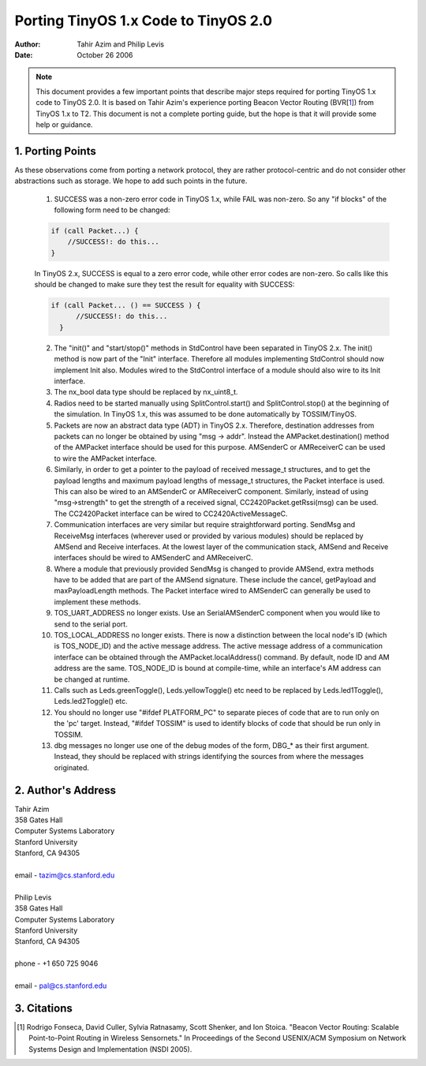 ========================================================
Porting TinyOS 1.x Code to TinyOS 2.0
========================================================

:Author: Tahir Azim and Philip Levis
:Date: October 26 2006

.. Note::
 
   This document provides a few important points that describe 
   major steps required for porting TinyOS 1.x code to TinyOS 2.0.
   It is based on Tahir Azim's experience porting Beacon Vector
   Routing (BVR[1_]) from TinyOS 1.x to T2. This document is not
   a complete porting guide, but the hope is that it will provide
   some help or guidance.

1. Porting Points
====================================================================

As these observations come from porting a network protocol, they are
rather protocol-centric and do not consider other abstractions such
as storage. We hope to add such points in the future.

  1.    SUCCESS was a non-zero error code in TinyOS 1.x, while FAIL was non-zero. So any "if blocks" of the following form need to be changed:

  .. code-block:: nesc

           if (call Packet...) {
               //SUCCESS!: do this...
           }

  In TinyOS 2.x, SUCCESS is equal to a zero error code, while other error codes are non-zero. So calls like this should be changed to make sure they test the result for equality with SUCCESS:

  .. code-block:: nesc

         if (call Packet... () == SUCCESS ) { 
               //SUCCESS!: do this...
           }

  2.    The "init()" and "start/stop()" methods in StdControl have been separated in TinyOS 2.x. The init() method is now part of the "Init" interface. Therefore all modules implementing StdControl should now implement Init also. Modules wired to the StdControl interface of a module should also wire to its Init interface. 

  3.    The nx_bool data type should be replaced by nx_uint8_t.

  4.    Radios need to be started manually using SplitControl.start() and SplitControl.stop() at the beginning of the simulation. In TinyOS 1.x, this was assumed to be done automatically by TOSSIM/TinyOS. 

  5.    Packets are now an abstract data type (ADT) in TinyOS 2.x. Therefore, destination addresses from packets can no longer be obtained by using "msg -> addr". Instead the AMPacket.destination() method of the AMPacket interface should be used for this purpose. AMSenderC or AMReceiverC can be used to wire the AMPacket interface.

  6.    Similarly, in order to get a pointer to the payload of received message_t structures, and to get the payload lengths and maximum payload lengths of message_t structures, the Packet interface is used. This can also be wired to an AMSenderC or AMReceiverC component.  Similarly, instead of using "msg->strength" to get the strength of a received signal, CC2420Packet.getRssi(msg) can be used. The CC2420Packet interface can be wired to CC2420ActiveMessageC.

  7.    Communication interfaces are very similar but require straightforward porting. SendMsg and ReceiveMsg interfaces (wherever used or provided by various modules) should be replaced by AMSend and Receive interfaces. At the lowest layer of the communication stack, AMSend and Receive interfaces should be wired to AMSenderC and AMReceiverC. 

  8.    Where a module that previously provided SendMsg is changed to provide AMSend, extra methods have to be added that are part of the AMSend signature. These include the cancel, getPayload and maxPayloadLength methods. The Packet interface wired to AMSenderC can generally be used to implement these methods. 

  9.    TOS_UART_ADDRESS no longer exists. Use an SerialAMSenderC component when you would like to send to the serial port.

  10.   TOS_LOCAL_ADDRESS no longer exists. There is now a distinction between the local node's ID (which is TOS_NODE_ID) and the active message address. The active message address of a communication interface can be obtained through the AMPacket.localAddress() command. By default, node ID and AM address are the same. TOS_NODE_ID is bound at compile-time, while an interface's AM address can be changed at runtime.

  11.    Calls such as Leds.greenToggle(), Leds.yellowToggle() etc need to be replaced by Leds.led1Toggle(), Leds.led2Toggle() etc.

  12.    You should no longer use "#ifdef PLATFORM_PC" to separate pieces of code that are to run only on the 'pc' target. Instead, "#ifdef TOSSIM" is used to identify blocks of code that should be run only in TOSSIM. 

  13.    dbg messages no longer use one of the debug modes of the form, DBG_* as their first argument. Instead, they should be replaced with strings identifying the sources from where the messages originated. 

2. Author's Address
====================================================================

| Tahir Azim
| 358 Gates Hall
| Computer Systems Laboratory
| Stanford University
| Stanford, CA 94305
|
| email - tazim@cs.stanford.edu
|
| Philip Levis
| 358 Gates Hall
| Computer Systems Laboratory
| Stanford University
| Stanford, CA 94305
|
| phone - +1 650 725 9046
|
| email - pal@cs.stanford.edu

3. Citations
====================================================================

.. [1] Rodrigo Fonseca, David Culler, Sylvia Ratnasamy, Scott Shenker, and Ion Stoica. "Beacon Vector Routing: Scalable Point-to-Point Routing in Wireless Sensornets." In Proceedings of the Second USENIX/ACM Symposium on Network Systems Design and Implementation (NSDI 2005).

